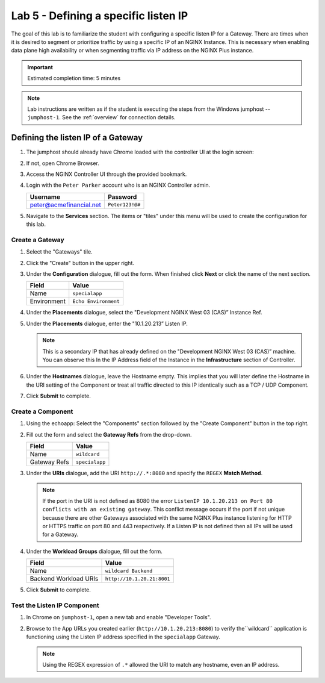 Lab 5 - Defining a specific listen IP
#######################################

The goal of this lab is to familiarize the student with configuring a specific listen IP for a Gateway.
There are times when it is desired to segment or prioritize traffic by using a specific IP of an NGINX Instance.  
This is necessary when enabling data plane high availability or when segmenting traffic via IP address on the NGINX Plus instance.

.. IMPORTANT::
    Estimated completion time: 5 minutes

.. NOTE::
    Lab instructions are written as if the student is executing the steps
    from the Windows jumphost -- ``jumphost-1``. See the :ref:`overview` for connection details.


Defining the listen IP of a Gateway
-----------------------------------
#. The jumphost should already have Chrome loaded with the controller UI at the login screen:

   .. image:: ../media/ControllerLogin.png
      :width: 400

#. If not, open Chrome Browser.

#. Access the NGINX Controller UI through the provided bookmark.

   .. image:: ../media/ControllerBookmark.png
      :width: 600

#. Login with the ``Peter Parker`` account who is an NGINX Controller admin.

   +-------------------------+-----------------+
   |      Username           |    Password     |
   +=========================+=================+
   | peter@acmefinancial.net | ``Peter123!@#`` |
   +-------------------------+-----------------+

   .. image:: ../media/ControllerLogin-Peter.png
      :width: 400

#. Navigate to the **Services** section. The items or "tiles" under this menu will be used to create the configuration for this lab.

   .. image:: ../media/Tile-Services.png
      :width: 200

Create a Gateway
^^^^^^^^^^^^^^^^^

#. Select the "Gateways" tile.

   .. image:: ./media/M2L1GatewayTile.png
      :width: 200

#. Click the "Create" button in the upper right.

   .. image:: ./media/M2L1GWcreate.png
      :width: 600

#. Under the **Configuration** dialogue, fill out the form. When finished click **Next** or click the name of the next section.

   +---------------------+----------------------------------+
   |        Field        |      Value                       |
   +=====================+==================================+
   |  Name               | ``specialapp``                   |
   +---------------------+----------------------------------+
   |  Environment        | ``Echo Environment``             |
   +---------------------+----------------------------------+

   .. image:: ./media/M2L5GWDialogue.png
      :width: 600

#. Under the **Placements** dialogue, select the "Development NGINX West 03 (CAS)” Instance Ref.

   .. image:: ./media/M2L1Place.png
      :width: 700

#. Under the **Placements** dialogue, enter the "10.1.20.213” Listen IP.

   .. image:: ./media/M2L5Place.png
      :width: 700

   .. NOTE::
      This is a secondary IP that has already defined on the "Development NGINX West 03 (CAS)” machine. You can observe this In the IP Address field of the Instance in the **Infrastructure** section of Controller.

#. Under the **Hostnames** dialogue, leave the Hostname empty. 
   This implies that you will later define the Hostname in the URI setting of the Component or treat all traffic directed to this IP identically such as a TCP / UDP Component.

   .. image:: ./media/M2L5Hostnames.png
      :width: 700

#. Click **Submit** to complete.

   .. image:: ../media/Submit.png
      :width: 100

Create a Component
^^^^^^^^^^^^^^^^^^^

#. Using the echoapp: Select the "Components" section followed by the "Create Component" button in the top right.

   .. image:: ./media/M2L5PlusCreateComponent.png
      :width: 800

#. Fill out the form and select the **Gateway Refs** from the drop-down.

   +-------------------------+--------------------------+
   |        Field            |      Value               |
   +=========================+==========================+
   |  Name                   | ``wildcard``             |
   +-------------------------+--------------------------+
   |  Gateway Refs           | ``specialapp``           |
   +-------------------------+--------------------------+

   .. image:: ./media/M2L5CompDiag.png
      :width: 700

#. Under the **URIs** dialogue, add the URI ``http://.*:8080`` and specify the ``REGEX`` **Match Method**.

   .. image:: ./media/M2L5CompURI.png
      :width: 700

   .. NOTE::
      If the port in the URI is not defined as 8080 the error ``ListenIP 10.1.20.213 on Port 80 conflicts with an existing gateway``.
      This conflict message occurs if the port if not unique because there are other Gateways associated with the same NGINX Plus instance listening for HTTP or HTTPS traffic on port 80 and 443 respectively.
      If a Listen IP is not defined then all IPs will be used for a Gateway.

#. Under the **Workload Groups** dialogue, fill out the form.

   +-------------------------+-----------------------------+
   |        Field            |      Value                  |
   +=========================+=============================+
   |  Name                   | ``wildcard Backend``        |
   +-------------------------+-----------------------------+
   |  Backend Workload URIs  | ``http://10.1.20.21:8001``  |
   +-------------------------+-----------------------------+

   .. image:: ./media/M2L5WGdiag.png
      :width: 600

#. Click **Submit** to complete.

   .. image:: ../media/Submit.png
      :width: 100

Test the Listen IP Component
^^^^^^^^^^^^^^^^^^^^^^^^^^^^

#. In Chrome on ``jumphost-1``, open a new tab and enable "Developer Tools". 

   .. image:: ./media/M2L1DevTools.png
      :width: 800

#. Browse to the App URLs you created earlier (``http://10.1.20.213:8080``) to verify the``wildcard`` application is functioning using the Listen IP address specified in the ``specialapp`` Gateway.

   .. image:: ./media/M2L5DevTools2.png
      :width: 800 

   .. NOTE::
      Using the REGEX expression of ``.*`` allowed the URI to match any hostname, even an IP address.
